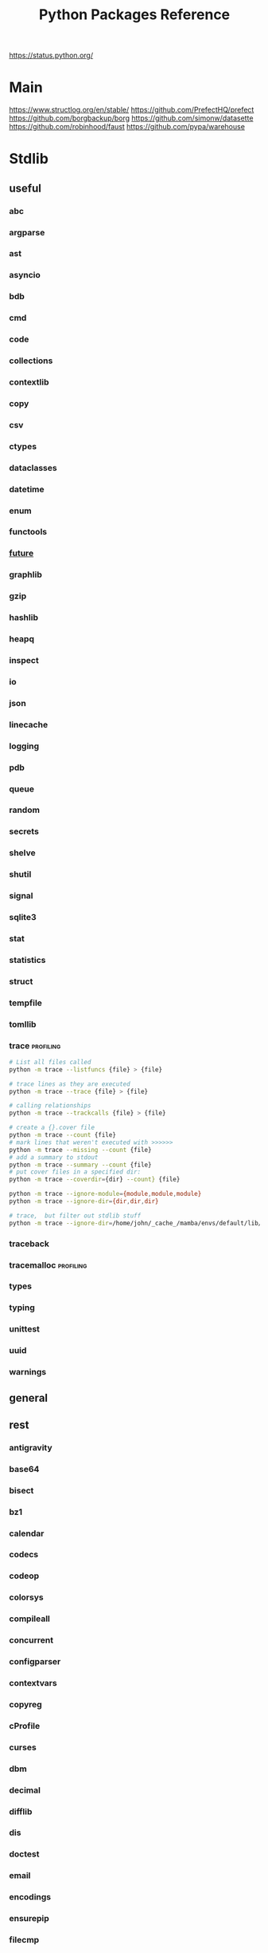 #+TITLE: Python Packages Reference
https://status.python.org/

* Main
https://www.structlog.org/en/stable/
https://github.com/PrefectHQ/prefect
https://github.com/borgbackup/borg
https://github.com/simonw/datasette
https://github.com/robinhood/faust
https://github.com/pypa/warehouse
* Stdlib
** useful
*** abc
*** argparse
*** ast
*** asyncio
*** bdb
*** cmd
*** code
*** collections
*** contextlib
*** copy
*** csv
*** ctypes
*** dataclasses
*** datetime
*** enum
*** functools
*** __future__
*** graphlib
*** gzip
*** hashlib
*** heapq
*** inspect
*** io
*** json
*** linecache
*** logging
*** pdb
*** queue
*** random
*** secrets
*** shelve
*** shutil
*** signal
*** sqlite3
*** stat
*** statistics
*** struct
*** tempfile
*** tomllib
*** trace                                       :profiling:
#+begin_src bash :results output
# List all files called
python -m trace --listfuncs {file} > {file}
#+end_src

#+begin_src bash :results output
# trace lines as they are executed
python -m trace --trace {file} > {file}
#+end_src

#+begin_src bash :results output
# calling relationships
python -m trace --trackcalls {file} > {file}
#+end_src

#+begin_src bash :results output
# create a {}.cover file
python -m trace --count {file}
# mark lines that weren't executed with >>>>>>
python -m trace --missing --count {file}
# add a summary to stdout
python -m trace --summary --count {file}
# put cover files in a specified dir:
python -m trace --coverdir={dir} --count} {file}
#+end_src

#+begin_src bash :results output
python -m trace --ignore-module={module,module,module}
python -m trace --ignore-dir={dir,dir,dir}

# trace,  but filter out stdlib stuff
python -m trace --ignore-dir=/home/john/_cache_/mamba/envs/default/lib/python3.12/ --trace ?
#+end_src







*** traceback
*** tracemalloc                                 :profiling:
*** types
*** typing
*** unittest
*** uuid
*** warnings
** general
** rest
*** antigravity
*** base64
*** bisect
*** bz1
*** calendar
*** codecs
*** codeop
*** colorsys
*** compileall
*** concurrent
*** configparser
*** contextvars
*** copyreg
*** cProfile
*** curses
*** dbm
*** decimal
*** difflib
*** dis
*** doctest
*** email
*** encodings
*** ensurepip
*** filecmp
*** fileinput
*** fnmatch
*** fractions
*** ftplib
*** genericpath
*** getopt
*** getpass
*** gettext
*** glob
*** hmac
*** html
*** http
*** idlelib
*** imaplib
*** importlib
*** ipaddress
*** keyword
*** locale
*** lzma
*** mailbox
*** mimetypes
*** modulefinder
*** multiprocessing
*** netrc
*** ntpath
*** nturl2path
*** numbers
*** opcode
*** operator
*** optparse
*** os
*** pickle
*** pickletools
*** pkgutil
*** platform
*** plistlib
*** poplib
*** posixpath
*** pprint
*** profile
*** pstats
*** pty
*** pyclbr
*** pydoc
*** quopri
*** reprlib
*** rlcompleter
*** runpy
*** sched
*** selectors
*** shlex
*** site
*** smtplib
*** socket
*** socketserver
*** ssl
*** string
*** stringprep
*** subprocess
*** symtable
*** sysconfig
*** tabnanny
*** tarfile
*** test
*** textwrap
*** this
*** threading
*** timeit
*** tkinter
*** token
*** tokenize
*** tty
*** turtle
*** turtledemo
*** urllib
*** venv
*** wave
*** weakref
*** webbrowser
*** wsgiref
*** xml
**** markupsafe
https://palletsprojects.com/p/markupsafe/
*** xmlrpc
*** zipapp
*** zipfile
*** zipimport
*** zoneinfo

* Categories
** ADB                                           :android:
*** pure-python-adb
*** adb-shell
https://github.com/JeffLIrion/adb_shell

** Algorithms

*** pyxirr                                      :finance:rust:
https://anexen.github.io/pyxirr/
*** boltons                                     :utility:
https://boltons.readthedocs.io/en/latest/
*** cycler                                      :iterator:
https://matplotlib.org/cycler/
*** dill                                        :serialization:
https://dill.readthedocs.io/en/latest/
*** dirty-equals                                :equality:
https://dirty-equals.helpmanual.io/latest/
*** editdistance                                :text_comparison:
https://github.com/roy-ht/editdistance
*** fishers-lda                                 :LDA:machine_learning:statistics:tutorial:
https://goelhardik.github.io/2016/10/04/fishers-lda/
*** frozendict                                  :immutability:
https://github.com/Marco-Sulla/python-frozendict
*** lede-algorithims                            :journalism:
https://github.com/jstray/lede-algorithms
*** more-itertools                              :iterator:
https://more-itertools.readthedocs.io/en/stable/
*** munkres                                     :credit_assignment:
https://software.clapper.org/munkres/
*** noise                                       :perlin_noise:
https://github.com/caseman/noise
*** pampy   :pattern_matching:
https://github.com/santinic/pampy
*** pylev                                       :levenshstein_distance:text_comparison:
https://github.com/hell03end/pylev3
*** py-rete                                     :rete:rule_engine:
https://github.com/cmaclell/py_rete
*** python-barcode                              :barcode:
https://python-barcode.readthedocs.io/en/stable/
*** python-qrcode                               :qrcode:
https://github.com/lincolnloop/python-qrcode
*** python-dateutil                             :datetime:
https://dateutil.readthedocs.io/en/stable/
*** scipy                                       :numerics:statistics:
https://www.scipy.org/
https://docs.scipy.org/doc/scipy/reference/index.html
*** thefuzz                                     :string_comparison:
https://github.com/seatgeek/thefuzz
*** toolz :functional_programming:iteration:reference:
https://github.com/pytoolz/toolz
*** toposort                                    :sorting:
*** validators                                  :validation:
https://python-validators.github.io/validators/
*** itsdangerous                                :validation:
https://github.com/pallets/itsdangerous
*** wfc-piano-roll                              :music:wave_function_collapse:
https://github.com/bbaltaxe/wfc-piano-roll
*** pyephem                                     :astronomy:
https://github.com/brandon-rhodes/pyephem
*** apriori                                     :association_rules:
https://github.com/asaini/Apriori
*** PRML                                        :machine_learning:pattern_recognition:
https://github.com/ctgk/PRML
*** returns                                     :monads:
https://github.com/dry-python/returns
** Apis

*** bytewax
https://github.com/bytewax/bytewax

*** ipython
**** pyheatmagic
https://github.com/csurfer/pyheatmagic
**** ipdb
https://github.com/gotcha/ipdb
*** internetarchive
https://archive.org/developers/internetarchive/installation.html
https://github.com/jjjake/internetarchive
*** mastodon-py
https://mastodonpy.readthedocs.io/en/1.5.1/
*** praw                                        :reddit:
https://github.com/praw-dev/praw
*** readthedocs
https://docs.readthedocs.io/en/stable/
*** selenium                                    :browsers:firefox:
https://github.com/mherrmann/selenium-python-helium
**** helium
*** sh                                          :executable:shell:subprocess:
https://amoffat.github.io/sh/
https://sh.readthedocs.io/en/latest/
https://github.com/amoffat/sh
*** twitter
https://developer.twitter.com/en/docs/accounts-and-users/follow-search-get-users/api-reference
https://github.com/sixohsix/twitter
*** waybackpy
https://akamhy.github.io/waybackpy/
*** yt-dlp                                      :youtube:
https://github.com/yt-dlp/yt-dlp
**** tartube                                   :gui:
https://github.com/axcore/tartube
*** LSP
**** lsp-jedi                                  :lsp:
https://github.com/fredcamps/lsp-jedi
**** lsp-server                                :lsp:
https://github.com/python-lsp/python-lsp-server
**** lspprotocol
https://github.com/microsoft/lsprotocol
**** ruff-lsp
https://github.com/astral-sh/ruff-lsp
**** pygls
https://github.com/openlawlibrary/pygls
*** calibre
https://github.com/kovidgoyal/calibre
*** orcid
https://github.com/ORCID/python-orcid
*** pronouncingpy                               :cmu_pronouncing_dict:
https://github.com/mewo2/pronouncingpy
*** verbnet
https://github.com/cu-clear/verbnet
*** keyboard
https://github.com/boppreh/keyboard
*** mouse
https://github.com/boppreh/mouse
*** pynput
https://github.com/moses-palmer/pynput
*** scapy
https://github.com/secdev/scapy
** Architecture

*** django                                      :http:server:
https://docs.djangoproject.com/en/5.0/
**** django-allauth
https://github.com/pennersr/django-allauth
**** django-rest-framework
https://github.com/encode/django-rest-framework
**** django-scheduler
https://github.com/thauber/django-schedule
**** django-debug-toolbar
https://github.com/jazzband/django-debug-toolbar
**** django-oauth-toolkit
https://github.com/jazzband/django-oauth-toolkit
*** flask                                       :http:server:
https://flask.palletsprojects.com/en/2.2.x/
**** flask-admin
https://github.com/flask-admin/flask-admin
**** flask-restful
https://github.com/flask-restful/flask-restful
**** flask-debugtoolbar
https://github.com/pallets-eco/flask-debugtoolbar
*** pexpect                                     :subprocess:
https://pexpect.readthedocs.io/en/stable/
*** platformdirs                                :operating_system:
https://github.com/platformdirs/platformdirs
*** pluggy                                      :plugins:
https://github.com/pytest-dev/pluggy
*** ptyprocess                                  :pseudo_terminal:subprocess:
https://github.com/pexpect/ptyprocess
*** pydispatcher                                :signals:
https://github.com/mcfletch/pydispatcher
*** blinker
https://github.com/jek/blinker
*** py-filelock                                 :files:
https://py-filelock.readthedocs.io/en/latest/
*** python-wires                                :plugins:signals:
https://github.com/tmontes/python-wires/
*** rabbitmq                                    :message_broker:signals:
https://www.rabbitmq.com/
*** twisted                                     :multi_threading:
https://github.com/twisted/twisted
https://docs.twisted.org/en/stable/
*** virtualenv                                  :virtual_environment:
https://virtualenv.pypa.io/en/latest/
*** waitress                                    :WSGI:http:server:
https://docs.pylonsproject.org/projects/waitress/en/stable/
*** wekzeug                                     :WSGI:http:server:
https://palletsprojects.com/p/werkzeug/
*** wiring                                      :dependency_injection:interface:plugins:
https://github.com/msiedlarek/wiring
*** wrapt                                       :decorator:monkey_patching:
https://wrapt.readthedocs.io/en/master/
*** decorator                                     :decorator:
https://github.com/micheles/decorator
*** decorator_validation                          :decorator:validation:
https://github.com/ahartlba/decorator_validation
*** hydra                                       :configuration:
https://github.com/facebookresearch/hydra
*** structlog
https://www.structlog.org/en/stable/
** Argumentation

*** ALIAS
https://github.com/Open-Argumentation/ALIAS
*** dgdl
https://github.com/siwells/DGDL
*** sadface
https://github.com/open-argumentation/SADFace
** Datastructures

*** arrow
https://arrow.apache.org/docs/python/getstarted.html

*** arrow-py                                    :datetime:
https://github.com/arrow-py/arrow

*** attrs                                       :boilerplate:
https://www.attrs.org/en/stable/
*** benedict
https://github.com/fabiocaccamo/python-benedict.git
*** bidict
https://github.com/jab/bidict
*** box                                         :doc_notation:
https://github.com/cdgriffith/Box
*** buku                                        :bookmarks:
https://github.com/jarun/Buku
*** cachetools
https://github.com/tkem/cachetools/
*** cachy                                       :caching:
https://cachy.readthedocs.io/en/latest/
*** databases
**** sqlite
**** postgresql
https://github.com/psycopg/psycopg
**** sqlalchemy
https://alembic.sqlalchemy.org/en/latest/tutorial.html
https://docs.sqlalchemy.org/en/20/
**** pony
https://github.com/ponyorm/pony/
*** datasette                                   :__come_back_to:
https://github.com/simonw/datasette
*** dotteddict                                  :dot_notation:
https://github.com/carlosescri/DottedDict
*** excel
**** openpyxl
**** pyexcel
https://github.com/pyexcel/pyexcel
**** pyexcel-io
**** pylightxl
https://github.com/PydPiper/pylightxl
*** finite state machine
https://github.com/jaypantone/FiniteStateMachines
*** furl                                        :urls:
https://github.com/gruns/furl
*** graphs
**** graphviz
https://graphviz.readthedocs.io/en/stable/
https://github.com/pygraphviz/pygraphviz/issues/398
***** pydot                                   :graphviz:
https://github.com/pydot/pydot
***** pygraphviz
https://pygraphviz.github.io/documentation/pygraphviz-1.5/index.html
https://www.graphviz.org/
**** halp                                      :hypergraph:
https://github.com/Murali-group/halp
**** hasse                                     :partial_order:
https://github.com/mvcisback/hasse
**** hypergraph                                :hypergraph:
https://github.com/ezod/hypergraph
https://github.com/lmcinnes/hypergraph
**** igraph                                    :analysis:
https://igraph.org/
**** networkx
https://networkx.github.io/
*** imagesize                                   :image_processing:
*** isbn
**** isbn-hyphenate
https://github.com/TorKlingberg/isbn_hyphenate
**** isbnlib
https://github.com/xlcnd/isbnlib
**** isbntools
https://github.com/xlcnd/isbntools
**** pyisbn
https://github.com/JNRowe/pyisbn
*** json
**** jsonschema
https://python-jsonschema.readthedocs.io/en/stable/
**** jsonlines
https://jsonlines.readthedocs.io/en/latest/
*** marshmallow                                :serialisation:
https://marshmallow.readthedocs.io/en/stable/
*** movis                                       :movies:
https://github.com/rezoo/movis
*** numpy                                       :numerics:
https://numpy.org/doc/stable/
**** bottleneck                                :numpy:
https://github.com/pydata/bottleneck
**** numexpr                                   :numpy:
https://github.com/pydata/numexpr
*** pandas                                      :data_analysis:
https://pandas.pydata.org/docs/
*** path                                        :file_path:
https://github.com/jaraco/path
*** pendulum                                    :datetime:
https://github.com/sdispater/pendulum
*** polars                                      :data_analysis:
https://docs.pola.rs/py-polars/html/reference/
*** polyfactory
https://polyfactory.litestar.dev/latest/getting-started.html
*** purl                                        :urls:
https://github.com/codeinthehole/purl
*** pydantic
https://docs.pydantic.dev/2.7/
*** pympler
https://github.com/pympler/pympler
*** pyqtree                                     :spatial:
https://karimbahgat.github.io/Pyqtree/
*** pyrsistent                                  :immutability:
https://github.com/tobgu/pyrsistent
*** pytransitions                               :FSMs:
https://github.com/pytransitions/transitions
*** toml
**** tomli
**** tomlit
**** tomli-w
https://github.com/hukkin/tomli-w
*** urllib3                                     :urls:
https://urllib3.readthedocs.io/en/stable/index.html
*** vectorfields
https://github.com/OlafHaag/VectorFields
*** XML
**** generateDS
http://www.davekuhlman.org/generateDS.html
**** pyxb
https://pyxb.sourceforge.net/
**** scrapy                                    :twisted:
https://github.com/scrapy/scrapy
**** xmlschema
https://xmlschema.readthedocs.io/en/latest/
**** xsdata
https://xsdata.readthedocs.io/en/latest/
***** xsdata-plantuml
https://github.com/tefra/xsdata-plantuml

*** yaml
**** pyaml
https://pyyaml.org/
** Diagrams
*** diagrams                                    :system_diagrams:
https://github.com/mingrammer/diagrams
https://diagrams.mingrammer.com/
*** floweaver                                   :sankey_diagram:
https://github.com/ricklupton/floweaver
*** matplotlib
http://matplotlib.org
**** itermplot                                 :iterm:
https://github.com/daleroberts/itermplot
**** opinionated                               :stylesheets:
https://github.com/MNoichl/opinionated
*** palettable                                  :colours:
https://jiffyclub.github.io/palettable/
*** plotly
https://github.com/plotly/plotly.py
*** railroad-diagrams                           :parsing:
https://github.com/tabatkins/railroad-diagrams
*** seaborn
http://seaborn.pydata.org/index.html
*** stackprinter                                :profiling:stacktrace:
https://github.com/cknd/stackprinter
** Distribution
https://packaging.python.org/en/latest/guides/
*** setuptools
https://setuptools.pypa.io/en/latest/setuptools.html
**** setuptools-rust
https://github.com/PyO3/setuptools-rust
**** calver
https://github.com/di/calver
*** pip
https://pip.pypa.io/en/stable/
**** pip-chill                                    :pip:requirements:versioning:
https://github.com/rbanffy/pip-chill
**** pipreqs                                      :pip:requirements:versioning:
https://github.com/bndr/pipreqs
**** pip-review                                   :pip:
https://github.com/jgonggrijp/pip-review
*** poetry
https://github.com/python-poetry/poetry
*** build
https://github.com/pypa/build
https://pypa-build.readthedocs.io/en/latest/
*** distlib
https://distlib.readthedocs.io/en/latest/
*** pkginfo
https://pythonhosted.org/pkginfo/

*** pkginfo2
https://github.com/nexB/pkginfo2
*** wheel
https://wheel.readthedocs.io/en/stable/
*** bumpver                                       :versioning:
https://github.com/mbarkhau/bumpver
*** python-semantic-release                       :versioning:
https://github.com/python-semantic-release/python-semantic-release
*** semantic-version                              :versioning:
https://github.com/rbarrois/python-semanticversion
*** py2app
https://github.com/ronaldoussoren/py2app
*** py2exe
https://github.com/py2exe/py2exe
*** pyinstaller
https://github.com/pyinstaller/pyinstaller
*** shiv
https://github.com/linkedin/shiv
*** conda
https://github.com/conda/conda/
** Docs
*** markdown
**** commonmark                                :markdown:
https://github.com/readthedocs/commonmark.py
**** markdown-it-py
https://github.com/executablebooks/markdown-it-py
*** pandoc
https://pandoc.org/index.html
*** pdfs
**** borb
https://github.com/jorisschellekens/borb
**** xmp-toolkit
https://python-xmp-toolkit.readthedocs.io/en/latest/
**** pdfrw
https://github.com/pmaupin/pdfrw/
**** pikepdf
https://pikepdf.readthedocs.io/en/latest/index.html
*** python-bibtexparser                         :bibtex:
https://github.com/sciunto-org/python-bibtexparser
*** pelican                                     :static_site_generator:
https://docs.getpelican.com/en/latest/
*** sphinx                                      :documentation:
https://www.sphinx-doc.org/en/master/contents.html
sphinxcontrib-applehelp
sphinxcontrib-devhelp
sphinxcontrib-htmlhelp
sphinxcontrib-jsmath
sphinxcontrib-qthelp
sphinxcontrib-serializinghtml
**** alabaster
*** pdoc
https://github.com/mitmproxy/pdoc
** Exceptions
*** better-exceptions
https://github.com/qix-/better-exceptions
*** grappa                                      :assertion:
https://github.com/grappa-py/grappa
*** pretty-errors
https://github.com/onelivesleft/PrettyErrors/
*** rich
https://rich.readthedocs.io/en/stable/introduction.html
*** crashtest
https://github.com/sdispater/crashtest
** Graphics
*** ui
**** qt
https://doc.qt.io/qtforpython-6/quickstart.html
https://www.learnpyqt.com/blog/pyqt6-vs-pyside6/
***** pyqt
https://doc.qt.io/qtforpython/
***** pyside
**** glwindow                                  :opengl:
https://github.com/cprogrammer1994/GLWindow
https://glwindow.readthedocs.io/en/latest/
**** renpy                                     :visual_novel:
https://github.com/renpy/renpy
**** wooey                                     :web_ui:
https://github.com/wooey/wooey
*** pygame
https://www.pygame.org/news
https://www.pygame.org/docs/
*** cairo
https://pycairo.readthedocs.io/en/latest/reference/context.html

on mac:
dont install cairo using conda,
brew install pkg-config libffi cairo
pip install pygobject pycairo

on linux:
apt install pkg-config libcairo2-dev libgirepository1.0-dev
pip install pygobject pycairo

*** pygobject / gi
https://gnome.pages.gitlab.gnome.org/pygobject/index.html
**** hyphae                                    :art:cairo:inconvergent:
https://github.com/inconvergent/hyphae/blob/master/hyphae.py
*** tqdm                                        :progress_bar:
https://tqdm.github.io/
*** planegeometry                               :algorithms:geometry:
https://github.com/ufkapano/planegeometry
*** pillow                                      :image_processing:
https://pillow.readthedocs.io/en/stable/
*** imageio                                     :image_processing:
https://imageio.readthedocs.io/en/stable/index.html

*** pixel-art
https://github.com/vvanirudh/Pixel-Art
*** jpeg
*** ncurses
*** pastel
*** pixman
*** moviepiy
https://github.com/Zulko/moviepy
*** wand                                        :image_processing:imagemagick:
https://github.com/emcconville/wand
*** moderngl                                    :modern_opengl:
https://moderngl.readthedocs.io/en/5.8.2/
** Linting
*** autopep8                                    :formatting:
https://github.com/hhatto/autopep8
*** black                                       :formatting:
https://github.com/psf/black
*** flake8
**** mccabe                                    :complexity:
*** isort                                       :imports:
*** pycodestyle
*** pycycle                                     :imports:
https://github.com/bndr/pycycle
*** pyflakes
*** pylint
*** refactoring
**** refactor
https://github.com/isidentical/refactor
**** python-ftfy                               :refactoring:
https://github.com/LuminosoInsight/python-ftfy
**** rope                                      :refactoring:
https://github.com/python-rope/rope
***** ropemacs
https://github.com/python-rope/ropemacs
*** typing
**** pyright
https://github.com/Microsoft/pyright
**** typeshed
https://github.com/python/typeshed
**** mypy
**** ruff
https://github.com/astral-sh/ruff
*** yapf                                        :formatting:
https://github.com/google/yapf
*** gitlint                                     :git:
https://github.com/jorisroovers/gitlint
https://jorisroovers.com/gitlint/latest/
*** slotscheck                                  :slots:
https://github.com/ariebovenberg/slotscheck
https://slotscheck.readthedocs.io/en/latest/
*** schema                                      :validation:
https://github.com/keleshev/schema
** Logic
*** ai-toolbox                                  :MDP:POMDP:
https://github.com/Svalorzen/AI-Toolbox
*** bdsim                                       :block_diagram:dynamic_systems:
https://github.com/petercorke/bdsim
*** colubridae                                  :category_theory:
https://github.com/AlexPof/colubridae
*** discopy                                     :category_theory:string_diagrams:
https://github.com/oxford-quantum-group/discopy
*** experta                                     :expert_system:
https://github.com/nilp0inter/experta
*** mpc                                         :MPC:dynamic_systems:
https://github.com/gasagna/mpc
*** opycleid                                    :TMT:monoids:music_theory:musicology:transformational_music_analysis:
https://alexpof.github.io/opycleid/
https://github.com/AlexPof/opycleid
*** probabilistic programming
**** pomegranate                                :bayesian_network:markov_models:probalistic_programming:
https://pomegranate.readthedocs.io/en/latest/index.html
**** pymc                                      :bayesian_network:probabilistic_programming:
https://github.com/pymc-devs/pymc
**** sorobn                                    :bayesian_network:
https://github.com/MaxHalford/sorobn
*** pottasco                                    :ASP:clingo:constraint_programming:
https://potassco.org/
*** pycategories                                :category_theory:
https://gitlab.com/danielhones/pycategories
*** pysathq                                     :SAT_solving:constraint_programming:
https://pysathq.github.io/
https://pysathq.github.io/docs/html/
*** Sympy                                       :symbolic_programming:
https://docs.sympy.org/latest/guides/index.html

Comparisons: https://en.wikipedia.org/wiki/List_of_computer_algebra_systems
Sympy can't do: graphy theory, quantifier elimination, control theory, has no forumla editor
*** SMT
**** z3
https://github.com/Z3Prover/z3
**** pysmt                                     :SMT:
https://github.com/pysmt/pysmt
*** causal logic
**** causalml                                  :causal_model:
https://github.com/uber/causalml
**** dowhy                                     :causal_model:
https://github.com/py-why/dowhy
** Machine Learning
*** keras
https://keras.io/examples/
*** pytorch
https://pytorch.org/tutorials/index.html
*** tensorflow
https://www.tensorflow.org/tutorials
**** tflearn                                   :tensorflow:
https://github.com/tflearn/tflearn
**** effective tensorflow
https://github.com/vahidk/EffectiveTensorflow
*** scikit-learn
https://scikit-learn.org/stable/user_guide.html
**** scikit-plot
https://github.com/reiinakano/scikit-plot
*** nltk
http://www.nltk.org/book/
https://www.nltk.org/
*** simpy                                       :discrete_event_simulation:
https://gitlab.com/team-simpy/simpy
** Other Langs
*** cython
https://github.com/cython/cython
*** erlang
https://github.com/Pyrlang/Pyrlang
https://github.com/hdima/erlport

*** fortls                                      :fortran:
https://github.com/fortran-lang/fortls
*** llvmlite                                    :llvm:
https://github.com/numba/llvmlite
*** rust
https://github.com/PyO3/pyo3
*** prolog
**** prologterms-py                            :dsl:
https://github.com/cmungall/prologterms-py
**** pyswip                                    :prolog:
https://github.com/yuce/pyswip
**** pyswip
https://github.com/yuce/pyswip
*** ironpython                                  :csharp:
https://github.com/IronLanguages/ironpython3
** Profiling
*** coveragepy
https://github.com/nedbat/coveragepy
https://coverage.readthedocs.io/en/7.4.1/

#+begin_src bash :results output
coverage --help
#+end_src

#+RESULTS:
#+begin_example
Coverage.py, version 7.4.1 with C extension
Measure, collect, and report on code coverage in Python programs.

usage: coverage <command> [options] [args]

Commands:
    annotate    Annotate source files with execution information.
    combine     Combine a number of data files.
    debug       Display information about the internals of coverage.py
    erase       Erase previously collected coverage data.
    help        Get help on using coverage.py.
    html        Create an HTML report.
    json        Create a JSON report of coverage results.
    lcov        Create an LCOV report of coverage results.
    report      Report coverage stats on modules.
    run         Run a Python program and measure code execution.
    xml         Create an XML report of coverage results.

Use "coverage help <command>" for detailed help on any command.
Full documentation is at https://coverage.readthedocs.io/en/7.4.1
#+end_example

**** general usage
#+begin_src bash :results output
# create a .coverage cache
coverage run {file}
# then get info on it
coverage report
# or generate a web report
coverage html -d {target}
#+end_src

**** pytest

*** pyelftools                                  :DWARF:ELF:debugging:
https://github.com/eliben/pyelftools
*** py-spy
https://github.com/benfred/py-spy
*** guppy                                       :heap:profiling:
https://github.com/zhuyifei1999/guppy3/
https://zhuyifei1999.github.io/guppy3/
*** watchdog
https://pythonhosted.org/watchdog/
** Stats
*** multipy                                     :hypothesis_testing:
https://github.com/puolival/multipy
*** nlp-qrmine                                  :qualitative_research:
https://github.com/dermatologist/nlp-qrmine
*** statsmodels
https://www.statsmodels.org/stable/index.html
** System
*** pyutil                                      :monitoring:
https://github.com/giampaolo/psutil
*** supervisor
https://github.com/Supervisor/supervisor
** Task runners
*** bonobo
https://docs.bonobo-project.org/en/master/
*** spiff
https://github.com/knipknap/SpiffWorkflow
*** taskflow
https://docs.openstack.org/developer/taskflow/
*** joblib
https://joblib.readthedocs.io/
*** prefect
https://github.com/PrefectHQ/prefect
*** ansible
https://github.com/ansible/ansible
*** bitbake
https://github.com/openembedded/bitbake
*** buildout
https://github.com/buildout/buildout
*** pybuilder
https://github.com/pybuilder/pybuilder
*** celery                                      :task_queue:
https://github.com/celery/celery
**** flower
https://github.com/mher/flower
*** cmdline-provenance
https://cmdline-provenance.readthedocs.io/en/latest/
*** jenkins
https://www.jenkins.io/doc/book/installing/
*** joblib
https://joblib.readthedocs.io/en/stable/
*** luigi
https://github.com/spotify/luigi
*** petl
https://petl.readthedocs.io/en/stable/
*** pipeline-examples
https://github.com/jenkinsci/pipeline-examples
*** provenance
https://provenance.readthedocs.io/en/latest/intro-guide.html
*** pycaret
https://pycaret.gitbook.io/docs/
*** pydoit
https://github.com/pydoit/doit
*** pygrametl
https://chrthomsen.github.io/pygrametl/doc/quickstart/beginner.html
*** scons
https://github.com/SCons/scons
*** snakemake
https://github.com/snakemake/snakemake
*** vistrails
https://www.vistrails.org/usersguide/v2.2/html/
** Testing
*** pytest
https://docs.pytest.org/en/7.3.x/contents.html
**** pytest-cov
https://pytest-cov.readthedocs.io/en/latest/
**** pytest-mock
https://pytest-mock.readthedocs.io/en/latest/
**** pytest-watch
https://github.com/joeyespo/pytest-watch
*** tox
https://tox.readthedocs.io/en/latest/
*** faker                                       :data_generator:
https://github.com/joke2k/faker
*** mimesis                                     :data_generator:
https://github.com/lk-geimfari/mimesis
** Text manipulation
*** blessings                                   :terminal:
https://github.com/erikrose/blessings
*** babel                                       :internationalisation:
http://babel.pocoo.org/en/latest/
*** fonts
**** fonttools
https://github.com/fonttools/fonttools
https://fonttools.readthedocs.io/en/latest/
**** freetype
*** template engines
**** liquid                                     :template:
https://github.com/jg-rp/liquid
https://jg-rp.github.io/liquid/
**** jinja2                                    :macros:template:
https://jinja.palletsprojects.com/en/3.1.x/
**** jinja                                       :template:
https://palletsprojects.com/p/jinja/
*** nlp
**** inflect                                   :inflection:plural:
https://github.com/jaraco/inflect
**** gensim                                    :topic_models:
https://github.com/RaRe-Technologies/gensim
**** stanza
https://github.com/stanfordnlp/stanza
**** parlAI                                    :facebook:
https://github.com/facebookresearch/ParlAI
**** pywsd                                     :word_vectors:
https://github.com/alvations/pywsd
**** snowballstemmer                           :stemmer:
https://github.com/snowballstem/snowball
https://snowballstem.org/
**** spacy
https://spacy.io/
***** textacy
https://github.com/chartbeat-labs/textacy
https://textacy.readthedocs.io/en/latest/
**** textblob
https://textblob.readthedocs.io/en/dev/index.html
**** wordnet-to-json                           :wordnet:
https://github.com/fluhus/wordnet-to-json
**** wordvectors                               :word_vectors:
https://github.com/Kyubyong/wordvectors
**** humanfriendly                             :numbers:
https://github.com/xolox/python-humanfriendly
*** parsing
**** argh                                      :arg_parsing:cli:
https://argh.readthedocs.io/en/latest/
**** astpath                                   :XPATH:ast:
https://github.com/hchasestevens/astpath
**** astroid                                   :ast:
https://pylint.pycqa.org/projects/astroid/en/latest/index.html
**** beautifulsoup                             :html:xml:
https://beautiful-soup-4.readthedocs.io/en/latest/
**** cleo                                      :arg_parsing:cli:
https://github.com/python-poetry/cleo
***** clikit
**** click                                     :arg_parsing:cli:
https://palletsprojects.com/p/click/
**** construct                                 :binary:
https://construct.readthedocs.io/en/latest/intro.html
**** et-xmlfile                                :xml:
https://github.com/compyman/et_xmlfile
**** html5lib                                  :html:
https://github.com/html5lib/html5lib-python
**** isobar                                    :music:
https://ideoforms.github.io/isobar/
**** musicpy                                   :music:
https://github.com/Rainbow-Dreamer/musicpy
**** orgparse                                  :org_file:
https://github.com/karlicoss/orgparse
**** parso                                     :jedi:python:
https://parso.readthedocs.io/en/latest/
**** pycparser                                 :c_lang:
https://github.com/eliben/pycparser
**** pygments
https://pygments.org/docs/
**** pyparsing
https://pyparsing-docs.readthedocs.io/en/latest/whats_new_in_3_0_0.html#new-features
**** sc3                                       :supercollider:
https://github.com/smrg-lm/sc3
**** supriya                                   :supercollider:
https://github.com/josiah-wolf-oberholtzer/supriya
**** typer                                     :arg_parsing:cli:
https://github.com/tiangolo/typer
*** cssutils
https://pypi.org/project/cssutils/
*** pylatexenc                                  :latex:
https://github.com/phfaist/pylatexenc
*** swda                                        :damsl:
https://github.com/cgpotts/swda
*** texttable                                   :ascii:tables:
https://github.com/foutaise/texttable/
*** colour
**** ansicolors
**** colorama
https://github.com/tartley/colorama
**** sty
https://github.com/feluxe/sty
**** termcolor
("python -m termcolor " for a test print)
* Misc
** awesome-python
https://github.com/vinta/awesome-python
** algos                                         :c_lang:c_plus_cplus:go_lang:implementations:java:
https://github.com/iiitv/algos
** subtyping
https://rednafi.github.io/reflections/structural-subtyping-in-python.html

** cookbooks
https://scipy.github.io/old-wiki/pages/Cookbook/SavitzkyGolay
*** python-koans
https://github.com/gregmalcolm/python_koans
*** pytudes
https://github.com/norvig/pytudes
** ppl
https://mrandri19.github.io/2022/01/12/a-PPL-in-70-lines-of-python.html
** tkinter-by-example
https://github.com/Dvlv/Tkinter-By-Example
** anti-patterns
https://docs.quantifiedcode.com/python-anti-patterns/index.html
** rmzoo                                         :math:
https://rmzoo.math.uconn.edu/
** clips
https://github.com/hsmfawaz/Chat-Bot-Using-python-and-ClIPS
** data science handbook
https://github.com/jakevdp/PythonDataScienceHandbook
** intro2stats
https://github.com/rouseguy/intro2stats
** learning-curves
https://utkuufuk.com/2018/05/04/learning-curves/
** probabilistic programming
https://github.com/CamDavidsonPilon/Probabilistic-Programming-and-Bayesian-Methods-for-Hackers
** statistical analysis
https://github.com/fonnesbeck/statistical-analysis-python-tutorial
** textvae                                       :machine_learning:theano:
https://github.com/stas-semeniuta/textvae
** weed                                          :data_analysis:
https://github.com/amitkaps/weed
* Environments
** Core
- beautifulsoup4
- boltons
- build
- bumpver
- construct
- coverage
- dirty-equals
- flask
- humanfriendly
- isort
- jedi
- matplotlib
- more-itertools
- mypy
- networkx
- numpy
- pandas
- pip
- pip-review
- pipreqs
- pony
- pre-commit
- pycodestyle
- pycycle
- pygments
- pylint
- pyparsing
- pyqtree
- pyright
- pytest
- pytest-mock
- regex
- rich
- scipy
- seaborn
- setuptools
- sqlalchemy
- sh
- sphinx
- sqlite
- stackprinter
- statsmodels
- sty
- sympy
- thefuzz
- tqdm
- validators
- wheel

** To Make Core
- dowhy
- https://github.com/astral-sh/ruff
- https://github.com/astral-sh/ruff-lsp
- https://github.com/openlawlibrary/pygls
- llvmlite
- cachetools
- rope
- pydot
- marshmallow
- pyexcel or similar
- floweaver
- plotly
- pillow
- python.app (conda, for pythonw)

** Alt Cores
clingo, z3, pysmt, pyswip, pomegranate

astroid
textblob, inflect, pronouncingpy, spacy

** Links
https://www.bitecode.dev/p/python-312-what-didnt-make-the-headlines
